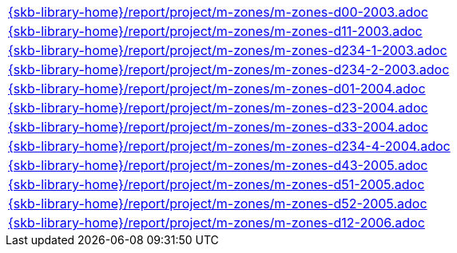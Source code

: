 //
// ============LICENSE_START=======================================================
//  Copyright (C) 2018 Sven van der Meer. All rights reserved.
// ================================================================================
// This file is licensed under the CREATIVE COMMONS ATTRIBUTION 4.0 INTERNATIONAL LICENSE
// Full license text at https://creativecommons.org/licenses/by/4.0/legalcode
// 
// SPDX-License-Identifier: CC-BY-4.0
// ============LICENSE_END=========================================================
//
// @author Sven van der Meer (vdmeer.sven@mykolab.com)
//

[cols="a", grid=rows, frame=none, %autowidth.stretch]
|===
|include::{skb-library-home}/report/project/m-zones/m-zones-d00-2003.adoc[]
|include::{skb-library-home}/report/project/m-zones/m-zones-d11-2003.adoc[]
|include::{skb-library-home}/report/project/m-zones/m-zones-d234-1-2003.adoc[]
|include::{skb-library-home}/report/project/m-zones/m-zones-d234-2-2003.adoc[]
|include::{skb-library-home}/report/project/m-zones/m-zones-d01-2004.adoc[]
|include::{skb-library-home}/report/project/m-zones/m-zones-d23-2004.adoc[]
|include::{skb-library-home}/report/project/m-zones/m-zones-d33-2004.adoc[]
|include::{skb-library-home}/report/project/m-zones/m-zones-d234-4-2004.adoc[]
|include::{skb-library-home}/report/project/m-zones/m-zones-d43-2005.adoc[]
|include::{skb-library-home}/report/project/m-zones/m-zones-d51-2005.adoc[]
|include::{skb-library-home}/report/project/m-zones/m-zones-d52-2005.adoc[]
|include::{skb-library-home}/report/project/m-zones/m-zones-d12-2006.adoc[]
|===

